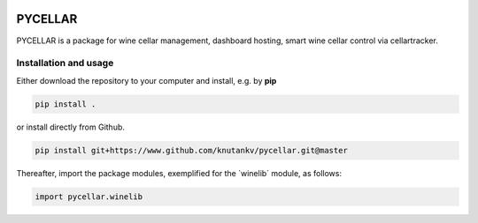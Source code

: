 .. image:: pycellar-logo.svg

PYCELLAR
=======================

PYCELLAR is a package for wine cellar management, dashboard hosting, smart wine cellar control via cellartracker. 


Installation and usage
-----------------------


Either download the repository to your computer and install, e.g. by **pip**

.. code-block::

   pip install .


or install directly from Github.

.. code-block::

   pip install git+https://www.github.com/knutankv/pycellar.git@master


Thereafter, import the package modules, exemplified for the `winelib´ module, as follows:
    
.. code-block:: python

    import pycellar.winelib
